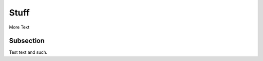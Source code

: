 ######
Stuff
######
.. _`test-slug`:

More Text

Subsection
==========
.. _`test-slug-subsection`:

Test text and such.
